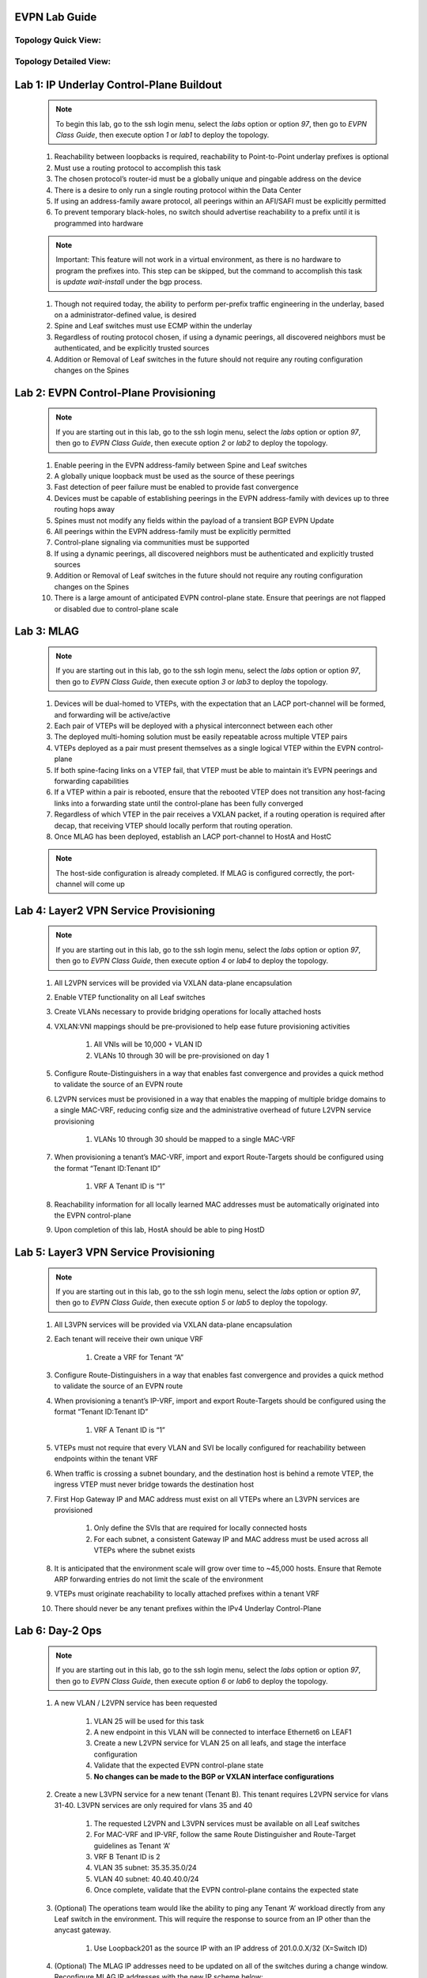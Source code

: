 .. image:: images/arista_logo.png
   :align: center

EVPN Lab Guide
====================

Topology Quick View:
-------------------------

.. image:: images/evpn_class_guide/evpn_class_quick_topo.png
   :align: center

Topology Detailed View:
-----------------------------

.. image:: images/evpn_class_guide/evpn_class_detailed_topo.png
   :align: center

Lab 1: IP Underlay Control-Plane Buildout
===============================================

    .. note:: To begin this lab, go to the ssh login menu, select the *labs* option or option *97*, then go to *EVPN Class Guide*,
        then execute option *1* or *lab1* to deploy the topology.

    #. Reachability between loopbacks is required, reachability to Point-to-Point underlay prefixes is optional

    #. Must use a routing protocol to accomplish this task

    #. The chosen protocol’s router-id must be a globally unique and pingable address on the device

    #. There is a desire to only run a single routing protocol within the Data Center

    #. If using an address-family aware protocol, all peerings within an AFI/SAFI must be explicitly permitted

    #. To prevent temporary black-holes, no switch should advertise reachability to a prefix until it is programmed into hardware

    .. note:: Important: This feature will not work in a virtual environment, as there is no hardware to program the prefixes into. This step can be skipped,
            but the command to accomplish this task is *update wait-install* under the bgp process.

    #. Though not required today, the ability to perform per-prefix traffic engineering in the underlay, based on a administrator-defined value, is desired

    #. Spine and Leaf switches must use ECMP within the underlay

    #. Regardless of routing protocol chosen, if using a dynamic peerings, all discovered neighbors must be authenticated, and be explicitly trusted sources

    #. Addition or Removal of Leaf switches in the future should not require any routing configuration changes on the Spines

Lab 2: EVPN Control-Plane Provisioning
==============================================

    .. note:: If you are starting out in this lab, go to the ssh login menu, select the *labs* option or option *97*, then go to *EVPN Class Guide*,
        then execute option *2* or *lab2* to deploy the topology.

    #. Enable peering in the EVPN address-family between Spine and Leaf switches

    #. A globally unique loopback must be used as the source of these peerings

    #. Fast detection of peer failure must be enabled to provide fast convergence

    #. Devices must be capable of establishing peerings in the EVPN address-family with devices up to three routing hops away

    #. Spines must not modify any fields within the payload of a transient BGP EVPN Update

    #. All peerings within the EVPN address-family must be explicitly permitted

    #. Control-plane signaling via communities must be supported

    #. If using a dynamic peerings, all discovered neighbors must be authenticated and explicitly trusted sources

    #. Addition or Removal of Leaf switches in the future should not require any routing configuration changes on the Spines

    #. There is a large amount of anticipated EVPN control-plane state. Ensure that peerings are not flapped or disabled due to control-plane scale

Lab 3: MLAG
========================

    .. note:: If you are starting out in this lab, go to the ssh login menu, select the *labs* option or option *97*, then go to *EVPN Class Guide*,
        then execute option *3* or *lab3* to deploy the topology.

    #. Devices will be dual-homed to VTEPs, with the expectation that an LACP port-channel will be formed, and forwarding will be active/active

    #. Each pair of VTEPs will be deployed with a physical interconnect between each other

    #. The deployed multi-homing solution must be easily repeatable across multiple VTEP pairs

    #. VTEPs deployed as a pair must present themselves as a single logical VTEP within the EVPN control-plane

    #. If both spine-facing links on a VTEP fail, that VTEP must be able to maintain it’s EVPN peerings and forwarding capabilities

    #. If a VTEP within a pair is rebooted, ensure that the rebooted VTEP does not transition any host-facing links into a forwarding state until the control-plane has been fully converged

    #. Regardless of which VTEP in the pair receives a VXLAN packet, if a routing operation is required after decap, that receiving VTEP should locally perform that routing operation.

    #. Once MLAG has been deployed, establish an LACP port-channel to HostA and HostC
    
    .. note:: The host-side configuration is already completed. If MLAG is configured correctly, the port-channel will come up

Lab 4: Layer2 VPN Service Provisioning
==============================================

    .. note:: If you are starting out in this lab, go to the ssh login menu, select the *labs* option or option *97*, then go to *EVPN Class Guide*,
        then execute option *4* or *lab4* to deploy the topology.

    #. All L2VPN services will be provided via VXLAN data-plane encapsulation

    #. Enable VTEP functionality on all Leaf switches

    #. Create VLANs necessary to provide bridging operations for locally attached hosts

    #. VXLAN:VNI mappings should be pre-provisioned to help ease future provisioning activities

        #. All VNIs will be 10,000 + VLAN ID

        #. VLANs 10 through 30 will be pre-provisioned on day 1

    #. Configure Route-Distinguishers in a way that enables fast convergence and provides a quick method to validate the source of an EVPN route

    #. L2VPN services must be provisioned in a way that enables the mapping of multiple bridge domains to a single MAC-VRF, reducing config size and the administrative overhead of future L2VPN service provisioning
        
        #. VLANs 10 through 30 should be mapped to a single MAC-VRF

    #. When provisioning a tenant’s MAC-VRF, import and export Route-Targets should be configured using the format “Tenant ID:Tenant ID”
        
        #. VRF A Tenant ID is “1”

    #. Reachability information for all locally learned MAC addresses must be automatically originated into the EVPN control-plane

    #. Upon completion of this lab, HostA should be able to ping HostD

Lab 5: Layer3 VPN Service Provisioning
=============================================

    .. note:: If you are starting out in this lab, go to the ssh login menu, select the *labs* option or option *97*, then go to *EVPN Class Guide*,
        then execute option *5* or *lab5* to deploy the topology.

    #. All L3VPN services will be provided via VXLAN data-plane encapsulation

    #. Each tenant will receive their own unique VRF
        
        #. Create a VRF for Tenant “A”

    #. Configure Route-Distinguishers in a way that enables fast convergence and provides a quick method to validate the source of an EVPN route

    #. When provisioning a tenant’s IP-VRF, import and export Route-Targets should be configured using the format “Tenant ID:Tenant ID”
        
        #. VRF A Tenant ID is “1”

    #. VTEPs must not require that every VLAN and SVI be locally configured for reachability between endpoints within the tenant VRF

    #. When traffic is crossing a subnet boundary, and the destination host is behind a remote VTEP, the ingress VTEP must never bridge towards the destination host

    #. First Hop Gateway IP and MAC address must exist on all VTEPs where an L3VPN services are provisioned
    
        #. Only define the SVIs that are required for locally connected hosts
    
        #. For each subnet, a consistent Gateway IP and MAC address must be used across all VTEPs where the subnet exists

    #. It is anticipated that the environment scale will grow over time to ~45,000 hosts. Ensure that Remote ARP forwarding entries do not limit the scale of the environment

    #. VTEPs must originate reachability to locally attached prefixes within a tenant VRF

    #. There should never be any tenant prefixes within the IPv4 Underlay Control-Plane


Lab 6: Day-2 Ops
======================

    .. note:: If you are starting out in this lab, go to the ssh login menu, select the *labs* option or option *97*, then go to *EVPN Class Guide*,
        then execute option *6* or *lab6* to deploy the topology.

    #. A new VLAN / L2VPN service has been requested

        #. VLAN 25 will be used for this task

        #. A new endpoint in this VLAN will be connected to interface Ethernet6 on LEAF1

        #. Create a new L2VPN service for VLAN 25 on all leafs, and stage the interface configuration

        #. Validate that the expected EVPN control-plane state 

        #. **No changes can be made to the BGP or VXLAN interface configurations**

    #. Create a new L3VPN service for a new tenant (Tenant B). This tenant requires L2VPN service for vlans 31-40. L3VPN services are only required for vlans 35 and 40

        #. The requested L2VPN and L3VPN services must be available on all Leaf switches

        #. For MAC-VRF and IP-VRF, follow the same Route Distinguisher and Route-Target guidelines as Tenant ‘A’

        #. VRF B Tenant ID is 2

        #. VLAN 35 subnet: 35.35.35.0/24

        #. VLAN 40 subnet: 40.40.40.0/24

        #. Once complete, validate that the EVPN control-plane contains the expected state


    #. (Optional) The operations team would like the ability to ping any Tenant ‘A’ workload directly from any Leaf switch in the environment. This will require the response to source from an IP other than the anycast gateway.

        #. Use Loopback201 as the source IP with an IP address of 201.0.0.X/32 (X=Switch ID)

    #. (Optional) The MLAG IP addresses need to be updated on all of the switches during a change window. Reconfigure MLAG IP addresses with the new IP scheme below:
        
        #. Leaf1 and Leaf 3 IP - 192.168.255.254/31
        
        #. Leaf2 and Leaf 4 IP - 192.168.255.255/31
        
        #. Verify that MLAG status is up and the MLAG interfaces are forwarding correctly




Lab 7: Troubleshooting
===========================

    .. note:: You *must* use the ssh login menu to deploy each of these scenarios. Select the *labs* option or option *97*, then go to *EVPN Class Guide*,
        then execute the appropriate option for each scenario.

    #. Scenario A

        #. HostA cannot communicate with HostD

    #. Scenario B
    
        #. HostB cannot communicate with HostC

    #. Scenario C
    
        #. HostA cannot communicate with HostD